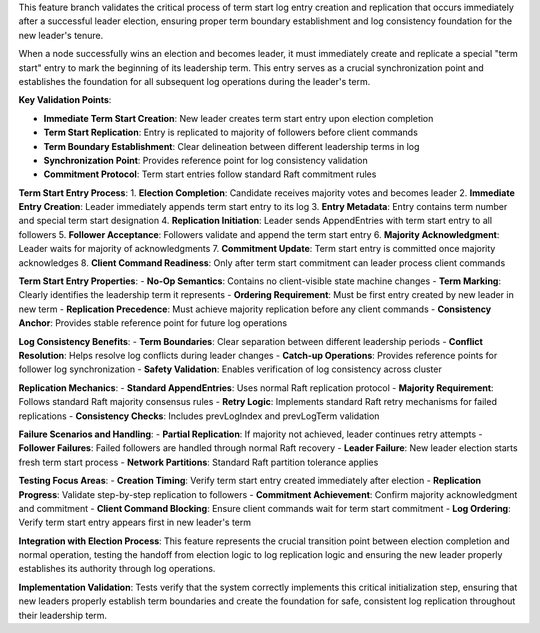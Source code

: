 This feature branch validates the critical process of term start log entry creation and replication that occurs immediately after a successful leader election, ensuring proper term boundary establishment and log consistency foundation for the new leader's tenure.

When a node successfully wins an election and becomes leader, it must immediately create and replicate a special "term start" entry to mark the beginning of its leadership term. This entry serves as a crucial synchronization point and establishes the foundation for all subsequent log operations during the leader's term.

**Key Validation Points**:

- **Immediate Term Start Creation**: New leader creates term start entry upon election completion
- **Term Start Replication**: Entry is replicated to majority of followers before client commands
- **Term Boundary Establishment**: Clear delineation between different leadership terms in log
- **Synchronization Point**: Provides reference point for log consistency validation
- **Commitment Protocol**: Term start entries follow standard Raft commitment rules

**Term Start Entry Process**:
1. **Election Completion**: Candidate receives majority votes and becomes leader
2. **Immediate Entry Creation**: Leader immediately appends term start entry to its log
3. **Entry Metadata**: Entry contains term number and special term start designation
4. **Replication Initiation**: Leader sends AppendEntries with term start entry to all followers
5. **Follower Acceptance**: Followers validate and append the term start entry
6. **Majority Acknowledgment**: Leader waits for majority of acknowledgments
7. **Commitment Update**: Term start entry is committed once majority acknowledges
8. **Client Command Readiness**: Only after term start commitment can leader process client commands

**Term Start Entry Properties**:
- **No-Op Semantics**: Contains no client-visible state machine changes
- **Term Marking**: Clearly identifies the leadership term it represents
- **Ordering Requirement**: Must be first entry created by new leader in new term
- **Replication Precedence**: Must achieve majority replication before any client commands
- **Consistency Anchor**: Provides stable reference point for future log operations

**Log Consistency Benefits**:
- **Term Boundaries**: Clear separation between different leadership periods
- **Conflict Resolution**: Helps resolve log conflicts during leader changes
- **Catch-up Operations**: Provides reference points for follower log synchronization
- **Safety Validation**: Enables verification of log consistency across cluster

**Replication Mechanics**:
- **Standard AppendEntries**: Uses normal Raft replication protocol
- **Majority Requirement**: Follows standard Raft majority consensus rules
- **Retry Logic**: Implements standard Raft retry mechanisms for failed replications
- **Consistency Checks**: Includes prevLogIndex and prevLogTerm validation

**Failure Scenarios and Handling**:
- **Partial Replication**: If majority not achieved, leader continues retry attempts
- **Follower Failures**: Failed followers are handled through normal Raft recovery
- **Leader Failure**: New leader election starts fresh term start process
- **Network Partitions**: Standard Raft partition tolerance applies

**Testing Focus Areas**:
- **Creation Timing**: Verify term start entry created immediately after election
- **Replication Progress**: Validate step-by-step replication to followers
- **Commitment Achievement**: Confirm majority acknowledgment and commitment
- **Client Command Blocking**: Ensure client commands wait for term start commitment
- **Log Ordering**: Verify term start entry appears first in new leader's term

**Integration with Election Process**:
This feature represents the crucial transition point between election completion and normal operation, testing the handoff from election logic to log replication logic and ensuring the new leader properly establishes its authority through log operations.

**Implementation Validation**:
Tests verify that the system correctly implements this critical initialization step, ensuring that new leaders properly establish term boundaries and create the foundation for safe, consistent log replication throughout their leadership term.
